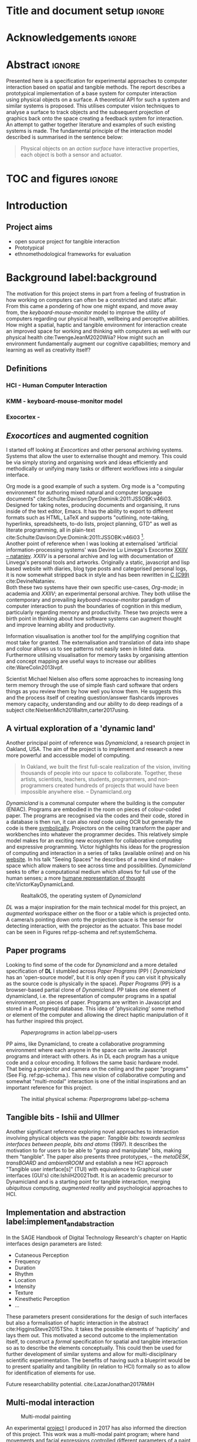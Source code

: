 * Title and document setup                                           :ignore:
# #+title:w Describing systems for the exploration of tangible and spatial computer interaction  
# #+title: \\ 
# #+author: Louis James
#+options: h:2 num:t toc:nil \n:nil
# #+subtitle:  \\
# #+subtitle: Final year project for Creative Computing Bsc, Goldsmiths University of London \\
# #+latex_header: \affil{Goldsmiths University of London}
#+latex_class: book
#+latex_header_extra: \input{config.tex}
#+latex_header: \input{mytitle}
#+LATEX_HEADER: \setlength{\parindent}{0pt}
#+LATEX_HEADER: \usepackage[margin=1in]{geometry}
#+LATEX_HEADER: \usepackage{emptypage}
#+LATEX_HEADER: \usepackage{enumitem}

* other title ideas :noexport:
# #+title: Spatial memory, embodied thinking, computer vision projection application \\
# #+title: or \\
# #+title: Exploring cognition and interaction in a spatial and physicalised computer environment. \\
# #+title: or \\
* Acknowledgements :ignore:
\renewcommand{\abstractname}{Acknowledgements}
\begin{abstract}
 Thanks to my family, Florent, Chudleigh dwellers, Jamie ...
\end{abstract}
\newpage

* Abstract :ignore:
\renewcommand{\abstractname}{Abstract}
#+LaTeX: \begin{abstract}
Presented here is a specification for experimental approaches to computer
interaction based on spatial and tangible methods. The report describes a
prototypical implementation of a base system for computer interaction using
physical objects on a surface. A theoretical API for such a system and similar
systems is proposed. This utilises computer vision techniques to analyse a
surface to track objects and the subsequent projection of graphics back onto the
space creating a feedback system for interaction. An attempt to gather together
literature and examples of such existing systems is made. The fundamental
principle of the interaction model described is summarised in the sentence
below:

#+begin_quote
Physical objects on an /action surface/ have interactive properties, each object
is both a sensor and actuator.
#+end_quote



# ???An ethnomethodological framework for evaluation and further development
# is proposed???


#+LaTeX: \end{abstract}
* TOC and figures                                                    :ignore:
\tableofcontents
#+latex: \listoflistings \listoffigures
* Introduction

** Project aims

- open source project for tangible interaction
- Prototypical
- ethnomethodological frameworks for evaluation

* Background label:background

The motivation for this project stems in part from a feeling of frustration in
 how working on computers can often be a constricted and static affair. From
 this came a pondering of how one might expand, and move away from, the
 /keyboard-mouse-monitor/ model to improve the utility of computers regarding
 our physical health, wellbeing and perceptive abilities. How might a spatial,
 haptic and tangible environment for interaction create an improved space for
 working and thinking with computers as well with our physical health
 cite:TwengeJeanM2020Wiia? How might such an environment fundamentally augment
 our cognitive capabilities; memory and learning as well as creativity itself?
 
** Definitions
*** HCI - Human Computer Interaction
*** KMM - keyboard-mouse-monitor model 
*** Exocortex - 
** /Exocortices/ and augmented cognition

I started off looking at /Exocortices/ and other personal archiving systems.
Systems that allow the user to externalise thought and memory. This could be via
simply storing and organising work and ideas efficiently and methodically or
unifying many tasks or different workflows into a singular interface. 

Org mode is a good example of such a system. Org mode is a "computing
environment for authoring mixed natural and computer language documents"
cite:Schulte:Davison:Dye:Dominik:2011:JSSOBK:v46i03. Designed for taking notes,
producing documents and organising, it runs inside of the text editor, Emacs. It
has the ability to export to different formats such as HTML, LaTeX and supports
"outlining, note-taking, hyperlinks, spreadsheets, to-do lists, project
planning, GTD" as well as literate programming, all in plain-text
cite:Schulte:Davison:Dye:Dominik:2011:JSSOBK:v46i03 [fn:2]. \\

Another point of reference when I was looking at externalised 'artificial
information-processing systems' was Devine Lu Linvega's Exocortex [[https://wiki.xxiivv.com/site/nataniev.html][XXIIV --
nataniev]]. /XXIIV/ is a personal archive and log with documentation of Linvega's
personal tools and artworks. Originally a static, javascript and lisp based
website with diaries, blog type posts and categorised personal logs, it is now
somewhat stripped back in style and has been rewritten in [[https://en.wikipedia.org/wiki/C99][C (C99)]]
cite:DevineNataniev. \\

Both these two systems have their own specific use-cases, /Org-mode/; in
academia and /XXIIV/; an experimental personal archive. They both utilise the
contemporary and prevailing /keyboard-mouse-monitor/ paradigm of computer
interaction to push the boundaries of cognition in this medium, particularly
regarding memory and productivity. These two projects were a birth point in
thinking about how software systems can augment thought and improve learning
ability and productivity. \\

# ** Nielsen: augmenting ltm and using ai to augment human-i ??????

Information visualisation is another tool for the amplifying cognition that most
take for granted. The externalisation and translation of data into shape and
colour allows us to see patterns not easily seen in listed data. Furthermore
utilising visualisation for memory tasks by organising attention and concept
mapping are useful ways to increase our abilities cite:WareColin2013Ivpf.


Scientist Michael Nielsen also offers some approaches to increasing long term
memory through the use of simple flash card software that orders things as you
review them by how well you know them. He suggests this and the process itself
of creating question/answer flashcards improves memory capacity, understanding
and our ability to do deep readings of a subject
cite:NielsenMich2018altm,carter2017using.

** A virtual exploration of a 'dynamic land'

Another principal point of reference was /Dynamicland/, a research project in
Oakland, USA. The aim of the project is to implement and research a new more
powerful and accessible model of computing.

#+begin_quote

In Oakland, we built the first full-scale realization of the vision, inviting
thousands of people into our space to collaborate. Together, these artists,
scientists, teachers, students, programmers, and non-programmers created
hundreds of projects that would have been impossible anywhere else.
-- Dynamicland.org 

#+end_quote


/Dynamicland/ is a communal computer where the building is the computer (ENIAC).
Programs are embodied in the room on pieces of colour-coded paper. The programs
are recognised via the codes and their code, stored in a database is then run,
it can also /read/ code using OCR but generally the code is there [[https://thenewstack.io/dynamicland-rethinks-computer-interfaces/][symbolically]].
Projectors on the ceiling transform the paper and workbenches into whatever the
programmer decides. This relatively simple model makes for an exciting new
ecosystem for collaborative computing and expressive programming. Victor
highlights his ideas for the progression of computing and interaction in a
series of talks (available online) and on his [[http://worrydream.com][website]]. In his talk "Seeing
Spaces" he describes of a new kind of maker-space which allow makers to see
across time and possibilities. /Dynamicland/ seeks to offer a computational
medium which allows for full use of the human senses; a more [[https://vimeo.com/115154289][humane
representation of thought]] cite:VictorKayDynamicLand. \\

#+caption: RealtalkOS, the operating system of /Dynamicland/
#+ATTR_LATEX: :width 12cm
[[file:assets/realtalk-os.jpg]]  


/DL/ was a major inspiration for the main technical model for this project, an
/augmented/ workspace either on the floor or a table which is projected onto. A
camera/s pointing down onto the projection space is the sensor for detecting
interaction, with the projector as the actuator. This base model can be seen in
Figures ref:pp-schema and ref:systemSchema.

*** Dynamiclands opensource model :noexport:

** Paper programs 

Looking to find some of the code for /Dynamicland/ and a more detailed
specification of *DL* I stumbled across /Paper Programs/ (PP) ( /Dynamicland/ has
an 'open-source model', but it is only open if you can visit it physically as
the source code is physically in the space). /Paper Programs/ (PP) is a browser-based
partial clone of /Dynamicland/. PP takes one element of dynamicland, i.e. the
representation of computer programs in a spatial environment, on pieces of
paper. Programs are written in Javascript and stored in a Postgresql database.
This idea of 'physicalizing' some method or element of the computer and allowing
the direct haptic manipulation of it has further inspired this project. \\

#+ATTR_LATEX: :width 12cm  :float
#+caption: /Paperprograms/ in action label:pp-users
[[file:assets/pp_action2.png]]

PP aims, like Dynamicland, to create a collaborative programming environment
where each anyone in the space can write Javascript programs and interact with
others. As in DL each program has a unique code and a colour encoding. It
follows the same basic hardware model. That being a projector and camera on the
ceiling and the paper "programs" (See Fig. ref:pp-schema.). This new vision of
collaborative computing and somewhat "multi-modal" interaction is one of the
initial inspirations and an important reference for this project.


#+caption: The initial physical schema: /Paperprograms/ label:pp-schema
#+ATTR_LATEX: :width 10cm :float
[[file:assets/pp-diag.png]]

** Tangible bits - Ishii and Ullmer

Another significant reference exploring novel approaches to interaction
involving physical objects was the paper: /Tangible bits: towards seamless
interfaces between people, bits and atoms/ (1997). It describes the motivation
to for users to be able to "grasp and manipulate" bits, making them "tangible".
The paper also presents three prototypes, – the /metaDESK/, /transBOARD/ and
/ambientROOM/ and establish a new HCI approach "Tangible user interface[s]"
(TUI) with equivalence to Graphical user interfaces (GUI's) cite:IshiiH2002Tbdt.
It is an academic precursor to Dynamicland and is a starting point for tangible
interaction, merging /ubiquitous computing/, /augmented reality/ and
psychological approaches to HCI.

** Implementation and abstraction label:implement_and_abstraction

In the SAGE Handbook of Digital Technology Research's chapter on Haptic
interfaces design parameters are listed:

#+ATTR_LATEX: :options [noitemsep]
- Cutaneous Perception
- Frequency
- Duration
- Rhythm
- Location
- Intensity
- Texture
- Kinesthetic Perception
- ...

These parameters present considerations for the design of such interfaces but
also a formalisation of haptic interaction in the abstract
cite:HigginsSteve2015TSho. It takes the possible elements of 'hapticity' and
lays them out. This motivated a second outcome to the implementation itself, to
construct a /formal/ specification for spatial and tangible interaction so as to
describe the elements conceptually. This could then be used for further
development of similar systems and allow for multi-disciplinary scientific
experimentation. The benefits of having such a blueprint would be to present
spatiality and tangibility (in relation to HCI) formally so as to allow for
identification of elements for use.

Future researchability potential.
cite:LazarJonathan2017RMiH

*** notes :noexport:
Moving from implementation to abstraction

Ethnomethodology

Embodied Cognition

Haptic interfaces


- Touch is bi-directional, percieve and actuate via touch
  - Touch is an input and output tool in HCI
- Also can be active and passive. Exploration of object vs /passive/ eg
  vibrotactile actuators in a mobile phone vibrating when phone rings.
- Standardised keyboard shortcuts
- In cog sci looking to explore the phenomena on a cognitive level while in HCI
  approach we are looking to formalise the computational interaction system /
  schema
  
** Multi-modal interaction

#+caption: Multi-modal painting
#+ATTR_LATEX: :width 14cm 
[[file:assets/multi-modal-proj1.png]]

An experimental [[https://locua.github.io/posts/install-y1.html][project]] I produced in 2017 has also informed the direction of
this project. This work was a multi-modal paint program; where hand movements
and facial expressions controlled different parameters of a paint program. This
included colour, size and position of the stroke. Additionally the different
modes of input were also controlling parameters on a looping synthesizer. The
installation was multi-modal in input and output. It was an artwork in outlook
and formed an initial experiment in designing interaction. The work was
particularly successful with children, who seemed to quickly get the hang of the
controls. It also included the combination of a variety of inputs to interaction
with a variety of outputs. Thought not necessarily the most effective or widely
applicable it explored the capabilities of some more unusual interactive modes.

#+caption: Multi modal schematic
#+ATTR_LATEX: :width 15cm
[[file:assets/multi-modal-proj-diag.png]]

** MIT Prof - tangible media group                                :noexport:
http://tangible.media.mit.edu/projects/

** Computational creativity? :noexport:

* Specification and context
** Brief
To sum up the fundamental principle of the style of interaction that this
document aims to describe is summarised in the sentence below.

#+begin_quote
Physical objects on an /action surface/ have interactive properties, each object
is both a sensor and actuator.
#+end_quote

I provide this foundation so as to differentiate it between commonly used
contemporary systems. It highlights that a 'live' surface will act as a space
where objects are augmented with additional properties i.e. input and output to
a computer system. \\

** Technical 
As in the original specification the aim was to create a system for spatial
interaction. Initially I imagined it to work on a table top surface (in the end
it was developed on a floor mat due to considerations in my development
environment; see Chapter ref:projectindepth). The other principle component was
that interaction would be based on the placement and movement of objects around
the work-surface. The position and movements of these objects would be picked up
by a camera and actuated by a projector; both situated above the surface looking
down onto it. A horizontal setup would also be possible, with for example,
magnetised components keeping the objects to a board. Alongside the spatial
objects a computer keyboard may be used for additional input such as inputting
text or formatting. \\

The original specification involved using /Paper Programs/ and build on top of
this. With the /PP/ system, I planned to write a program/s to explore the
psychology of interaction with such a system. This could take the form of a
game-like psychology experiment. However, for risk of attempting a psychology
thesis within a computing project focus has been put on creating and exploring
the implementation and formalisation of the interaction model itself. Due to
technical issues with /PP/ and the motivation to explore an alternative
interaction model, I decided to implement the system using [[https://openframeworks.cc/download/][*openFrameworks*]], a
C++ toolkit for experimental application development. I chose this framework as
it has straightforward 'out of the box' graphics capabilities as well as
numerous add-ons. These include /OpenCV/ cite:opencv_library wrappers and GUI
libraries as well as an active community of users. This combination in one
framework seemed suitable for quick experimentation and prototyping for this
project. Other C++ libraries were to be considered; Cinder and OpenCv as well as
just OpenCv. The physical setup would include a Projector and HD webcam and
computer for running the application. See Fig. ref:systemSchema for the software
and hardware schematic for this technical conception. \\

** Design considerations

An important design consideration that drove that has driven this project is
accessibility. From my research into similar projects an aim was to create a
platform that would be open source and easily setup so that others could easily
run and further develop. This was another reason for using [[https://openframeworks.cc/download/][openFrameworks]] which
is cross platform (Windows, OSx, IOS and Linux). This would mean with minor or
no modification of the code, it could be run on any all the major desktop
platforms. The hardware requirements are also the kind which are either cheaply
(relatively) sourced or commonly available in educational institutions (one of
the target areas that further development was envisioned). \\

Due to the limited scope of this project in both time and academic context a
secondary theoretical component is conceived[fn:1]. This is in the form of a
theoretical specification and API for this project and similar systems. As
discussed previously (ref:implement_and_abstraction) a set of parameters and
variables can form a useful part of a conceptual illustration and formalisation.
This would include diagrammatic illustrations of different classes representing
elements of the system, such as I/O and transformable objects. \\ 

#+caption: Abstract system schema label:abstractSystemSchema  
#+ATTR_LATEX: :width 11cm :float 
[[file:assets/abstract-system-schema.png]] 

The formalisation will address how various aspects of this interaction model can
distribute and externalise cognitive work. /Annotating/ (such as crossing out or
underlining) and /Cogntive tracing/ (manipulating items into different orders or
structures) are two methods for externalising cognition. These two methods and
others methods will be connected to elements of the interaction model.
cite:SharpHelen2019IDBH

** Users

As an academic and open-source software design project the intended audience for
the work can be split into two categories. This would be open-source developers
and technologists and academics working in the fields of HCI and other related
disciplines such as Cognitive Science and Psychology. \\

As an open-source project this project aims to attract programmers interested in
exploring new models for interaction. How can a desk or room be transformed into
a new interactive medium. Those with specialisations in different areas of
computing and beyond could contribute to different branches of advancement. To
present outcome as an open project gives scope for further development which the
scope and context of this thesis has not allowed for.

With the theoretical outcome an academic audience is intended. Scientific
exploration of the ideas in this report could allow for optimisation of the
purported benefits and modelling of interaction. Cross over between these two
above distinctions is also likely and this project hopes to sit at the
intersection of the two.

* Project in depth label:projectindepth

** Finalised Design

After testing of different software and approaches (detailed in Chapter
ref:creativeproc) the setup for the software outcome was decided. This is
illustrated in Fig. ref:systemSchema.

#+caption: Finalised system schema label:systemSchema  
#+ATTR_LATEX: :width 10cm
[[file:assets/project-schema-final.png]]

** Implementation details

*** Computer vision and fundamentals :ignore:

The first essential component to get working was the computer vision. The core
of this involves doing blob tracking for each colour in the ~targetColours~
array using the corresponding ~contourFinder~ object. Therefore we loop five
times calling ~findContours~ passing in (by reference) the ~camPix~ an
~ofPixels~ object containing the camera pixel data for the active detection
region. 

#+caption: Computer Vision with ofxCv  label:ofxCvCv
#+begin_src cpp 
// Check new frame 
if(cam.isFrameNew()) {
    // Loop for number of colours and track target colours
    for(int i = 0; i < num_colours; i++){
        // if finding: find // cv on / off
        if(ss->find) ss->contourFinders[i].findContours(camPix);
    }
}
#+end_src
\\ 


Five different colours were chosen as it is the same as in /PP/. Given its
identical hardware setup it seemed a good number. Having more colours means
thresholds will be lower so as to distinguish between less distinct colours; for
example pink and red. The contour finder has a number of parameters which allow
for fine grained control over the tracking. They are listed below:

#+ATTR_LATEX: :options [noitemsep]
- ~TargetColor~
- ~Threshold~
- ~MinArea~
- ~MaxArea~
- ~MinAreaRadius~
- ~MaxAreaRadius~
  
Architecturally the application is comprised of two windows the *GUI* and
*Projector*, represented in two classes ~ofApp~ and ~Projector~ respectively.
The *GUI* window is a control panel or the computer vision tracking. Controls
for the parameters are available in the *GUI* window as well handles to crop the
active region part of the camera frame were the computer vision happens. In the
screenshot (Fig. ref:guiwindow) the tracking parameters are seen on the left and
the target colours are on the right. In the center the rectangle with the pink
circles on upper left and bottom right corners is the active detection region. \\

#+caption: GUI window. label:guiwindow 
#+ATTR_LATEX: :width 15cm
[[file:assets/gui-window2.png]] 

The other main window used is in the *Projector* class. This deals with the
display of on the reaction surface. The crux of what this class achieves is in
the mapping and locating of the various colour blobs detected by the
~ContourFinder~'s. This is shown in the code block ref:pf. The ~contourFinders~
are accessed via the ~State~ class [fn:3]. All of the areas of interest are
looped over and their /centroids/ accessed. The locations are mapped to the
projector window size and this and the colour index is stored.

#+caption: Crucial projector code. label:pf
#+begin_src cpp 
for (auto j = 0; j < ss->contourFinders[i].getBoundingRects().size(); j++) {
  cv::Point2f p_;
  cv::Point3f p__;
  // Get centre of blob
  p_ = ss->contourFinders[i].getCenter(j);
  // map cropped camera to window
  p__.x = ofMap(p_.x, 0, ss->width_height.x, 0, mw);
  p__.y = ofMap(p_.y, 0, ss->width_height.y, 0, mh);
  // Store location and colour index
  p__.z=i;
  blobs.push_back(p__);
#+end_src

An example of detection and a corresponding projection can be seen in Appendix I
(Figure ref:serve_project).


*** Shared State.

*** #include :noexport:
- two apps / windows
  - gui control panel
  - projector window
- five colours
- shared state.
- settings
  
*** Development

** Final outcome


** Abstract Spec

** API
Currently in the API is in its most rudimentary state. Colour blobs, location , id
* Creative process and software testing. label:creativeproc


As mentioned /Paperprogams/ was a starting point for playing around with but I found that I
couldn't set it up and have it stable enough to develop on. It also suffers from
being quite slow, due to the Computer Vision and graphics being done in the
browser (it uses a version of OpenCv compiled to [[https://webassembly.org/][WebAssembly]])
cite:JpPaperPrograms. While WebAssembly has the scope for doing high-performance
computation in the browser but I found there was still a significant lag from
detecting papers to projecting back down on to them. Another branch which had
implemented blob detection on the GPU I also found to be slow and unstable ([[https://github.com/janpaul123/paperprograms/pull/28][Link
to pull request]]), this may have been due to my lighting and camera setup.

After testing with /PP/ and finding it to be unstable and difficult to develop
on Cinder and OpenCV were considered. Another reason for moving away from /PP/
was it already being a fully fledged system in itself. It has potential for
developing some interesting tools collaboratively but for this solo project
working alone the social aspect would not be utilised.

** pimapper, projection mapping issue.


** Goverened by 
*** ...technical implementability
*** ...research and experience

** Raspberry pi testing

** Practicality of current setup


* Debugging and problem solving
* Evaluation and Conclusions
* Research notes :noexport:
** SAGE GUIDEBOOK for digital technology research
*** Theories of embodiment in HCI
*** Haptic interfaces
"the widgets cannot provide the haptic response that physical objects do when
touched or clicked. By adding haptic feedback to user interfaces, we can
recreate the physical sensation of pressing a button, holding a ball or even
create completely new touch sensations."

*** ethno methodology
- Propose and trial ethnomethodological framework for project evaluation
* Links :noexport:
- http://web.mit.edu/ebj/www/JPER.pdf - similar project - urban planning workbench
- Sage digital tech research handbook
  - embodied interaction
  - haptic interfaces
  - ethnomethodology 

* Appendices

** Appendix I: Additional images
#+caption: Detection and Corresponding projection. label:serve_project
#+ATTR_LATEX: :width 14cm :float t
[[file:assets/serve_project.png]]


* Bibliography :ignore:

bibliographystyle:ieeetr
bibliography:references.bib

* Footnotes

[fn:3] This is the third class which allows for the sharing of variables and
objects between the ~GUI~ and ~Projector~ classes. It is consists of a Shared
Pointer to the State class, ~shared_ptr<State>~, which is passed as an argument
to the ~GUI~ and ~Projector~ classes.


[fn:1] Due in part to the ongoing Coronavirus pandemic.
[fn:2] It is incidentally what this document is produced with.



